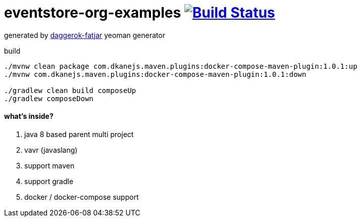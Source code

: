 = eventstore-org-examples image:https://travis-ci.org/daggerok/eventstore.org-examples.svg?branch=master["Build Status", link="https://travis-ci.org/daggerok/eventstore.org-examples"]

//tag::content[]

generated by link:https://github.com/daggerok/generator-daggerok-fatjar/[daggerok-fatjar] yeoman generator

.build
----
./mvnw clean package com.dkanejs.maven.plugins:docker-compose-maven-plugin:1.0.1:up
./mvnw com.dkanejs.maven.plugins:docker-compose-maven-plugin:1.0.1:down

./gradlew clean build composeUp
./gradlew composeDown
----

==== what's inside?

. java 8 based parent multi project
. vavr (javaslang)
. support maven
. support gradle
. docker / docker-compose support

//end::content[]
